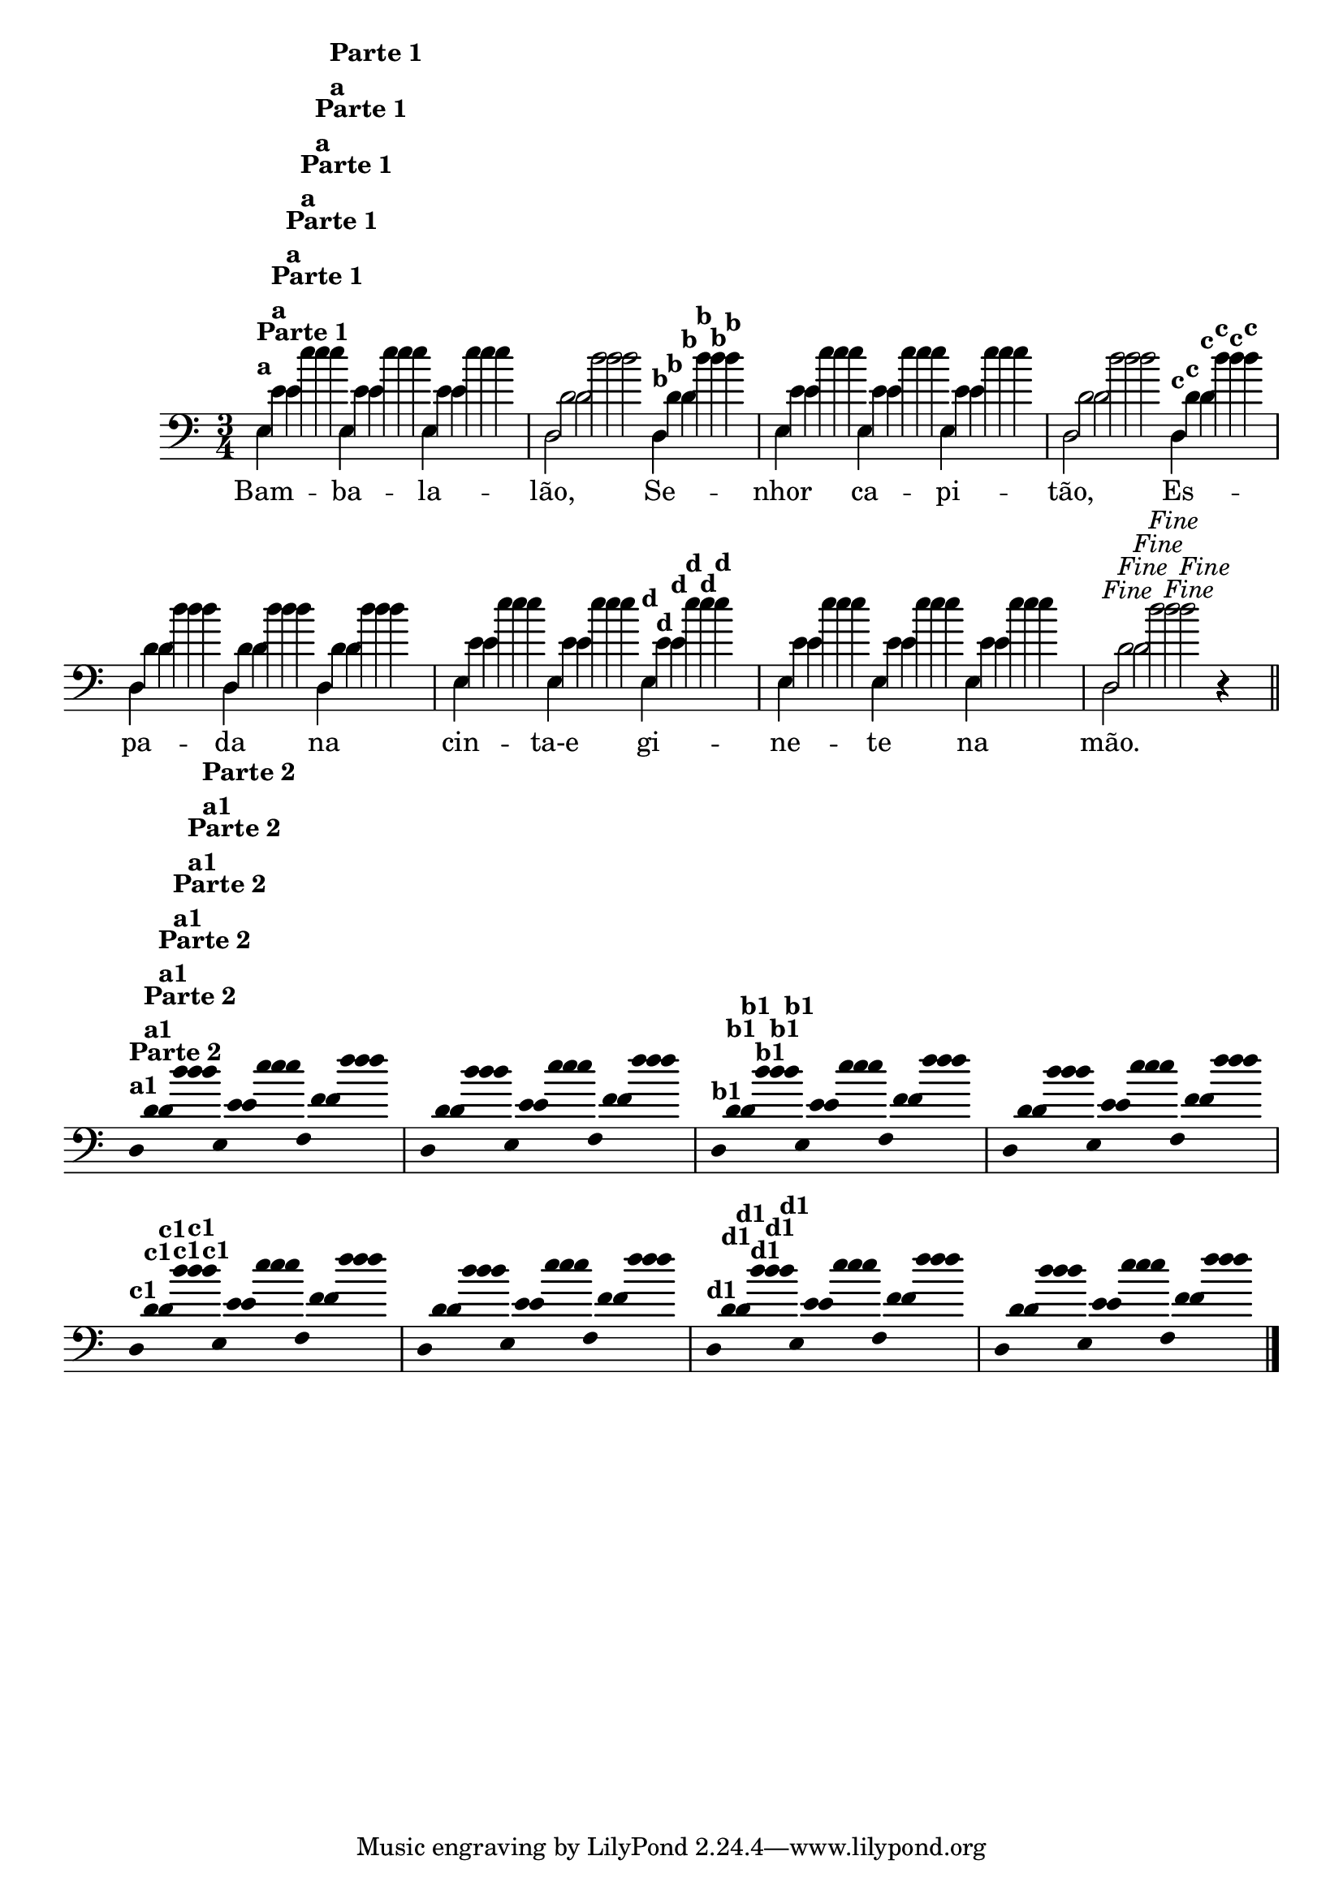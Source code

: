 %% -*- coding: utf-8 -*-
\version "2.14.1"

<<
  \relative c'' {
    \override Staff.TimeSignature #'style = #'()
    \override Score.BarNumber #'transparent = ##t
    \override Score.RehearsalMark #'font-size = #-2
    \time 3/4 

    <<
      %% CAVAQUINHO - BANJO
      \tag #'cv {
        e4^\markup {\column {{\bold "Parte 1"} {\bold {"a"}}}}
        e e d2  
        d4^\markup {\bold {"b"}} e e e d2 
        d4^\markup { \bold {"c"}} d d d e e
        e^\markup { \bold {"d"}} e e e d2^\markup {\italic {"Fine"}} r4
        
        \bar "||"
        
        \break
        
        \override Stem #'transparent = ##t
        \override Beam #'transparent = ##t
        d4^\markup {\column {\bold {"Parte 2"} {\bold "a1"}}} e f 
        d e f
        d^\markup {\bold {"b1"}} e f
        d e f
        d^\markup {\bold {"c1"}} e f
        d e f
        d^\markup {\bold {"d1"}} e f
        d e f
      }

      %% BANDOLIM
      \tag #'bd {
        e4^\markup {\column {{\bold "Parte 1"} {\bold {"a"}}}}
        e e d2  
        d4^\markup {\bold {"b"}} e e e d2 
        d4^\markup { \bold {"c"}} d d d e e
        e^\markup { \bold {"d"}} e e e d2^\markup {\italic {"Fine"}} r4
        
        \bar "||"
        
        \break
        
        \override Stem #'transparent = ##t
        \override Beam #'transparent = ##t
        d4^\markup {\column {\bold {"Parte 2"} {\bold "a1"}}} e f 
        d e f
        d^\markup {\bold {"b1"}} e f
        d e f
        d^\markup {\bold {"c1"}} e f
        d e f
        d^\markup {\bold {"d1"}} e f
        d e f
      }

      %% VIOLA
      \tag #'va {
        e4^\markup {\column {{\bold "Parte 1"} {\bold {"a"}}}}
        e e d2  
        d4^\markup {\bold {"b"}} e e e d2 
        d4^\markup { \bold {"c"}} d d d e e
        e^\markup { \bold {"d"}} e e e d2^\markup {\italic {"Fine"}} r4
        
        \bar "||"
        
        \break
        
        \override Stem #'transparent = ##t
        \override Beam #'transparent = ##t
        d4^\markup {\column {\bold {"Parte 2"} {\bold "a1"}}} e f 
        d e f
        d^\markup {\bold {"b1"}} e f
        d e f
        d^\markup {\bold {"c1"}} e f
        d e f
        d^\markup {\bold {"d1"}} e f
        d e f
      }

      %% VIOLÃO TENOR
      \tag #'vt {
        \clef "G_8"
        e,4^\markup {\column {{\bold "Parte 1"} {\bold {"a"}}}}
        e e d2  
        d4^\markup {\bold {"b"}} e e e d2 
        d4^\markup { \bold {"c"}} d d d e e
        e^\markup { \bold {"d"}} e e e d2^\markup {\italic {"Fine"}} r4
        
        \bar "||"
        
        \break
        
        \override Stem #'transparent = ##t
        \override Beam #'transparent = ##t
        d4^\markup {\column {\bold {"Parte 2"} {\bold "a1"}}} e f 
        d e f
        d^\markup {\bold {"b1"}} e f
        d e f
        d^\markup {\bold {"c1"}} e f
        d e f
        d^\markup {\bold {"d1"}} e f
        d e f
      }

      %% VIOLÃO
      \tag #'vi {
        \clef "G_8"
        e4^\markup {\column {{\bold "Parte 1"} {\bold {"a"}}}}
        e e d2  
        d4^\markup {\bold {"b"}} e e e d2 
        d4^\markup { \bold {"c"}} d d d e e
        e^\markup { \bold {"d"}} e e e d2^\markup {\italic {"Fine"}} r4
        
        \bar "||"
        
        \break
        
        \override Stem #'transparent = ##t
        \override Beam #'transparent = ##t
        d4^\markup {\column {\bold {"Parte 2"} {\bold "a1"}}} e f 
        d e f
        d^\markup {\bold {"b1"}} e f
        d e f
        d^\markup {\bold {"c1"}} e f
        d e f
        d^\markup {\bold {"d1"}} e f
        d e f
      }

      %% BAIXO - BAIXOLÃO
      \tag #'bx {
        \clef bass
        e,4^\markup {\column {{\bold "Parte 1"} {\bold {"a"}}}}
        e e d2  
        d4^\markup {\bold {"b"}} e e e d2 
        d4^\markup { \bold {"c"}} d d d e e
        e^\markup { \bold {"d"}} e e e d2^\markup {\italic {"Fine"}} r4
        
        \bar "||"
        
        \break
        
        \override Stem #'transparent = ##t
        \override Beam #'transparent = ##t
        d4^\markup {\column {\bold {"Parte 2"} {\bold "a1"}}} e f 
        d e f
        d^\markup {\bold {"b1"}} e f
        d e f
        d^\markup {\bold {"c1"}} e f
        d e f
        d^\markup {\bold {"d1"}} e f
        d e f
      }

      %% END DOCUMENT
      \context Lyrics = mainlyrics \lyricmode {
        Bam4 -- ba -- la -- lão,2 
        Se4 -- nhor ca -- pi -- tão,2
        Es4 -- pa -- da na cin -- ta-e	
        gi -- ne -- te na mão.4
      }
    >>

    \bar "|."
  }
>>